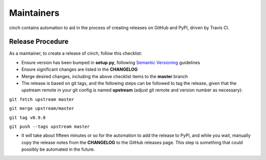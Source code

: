Maintainers
===========

cinch contains automation to aid in the process of creating releases on GitHub
and PyPI, driven by Travis CI.

Release Procedure
-----------------

As a maintainer, to create a release of cinch, follow this checklist:

* Ensure version has been bumped in **setup.py**, following `Semantic
  Versioning <https://semver.org/>`_ guidelines
* Ensure significant changes are listed in the **CHANGELOG**
* Merge desired changes, including the above checklist items to the **master**
  branch
* The release is based on git tags, and the following steps can be followed to
  tag the release, given that the upstream remote in your git config is named
  **upstream** (adjust git remote and version number as necessary):

``git fetch upstream master``

``git merge upstream/master``

``git tag v0.9.0``

``git push --tags upstream master``

* It will take about fifteen minutes or so for the automation to add the
  release to PyPI, and while you wait, manually copy the release notes from the
  **CHANGELOG** to the GitHub releases page.  This step is something that could
  possibly be automated in the future.
